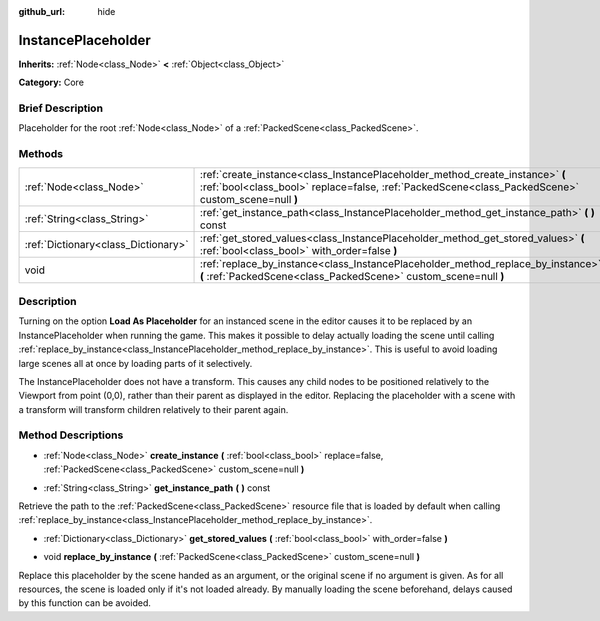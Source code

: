 :github_url: hide

.. Generated automatically by doc/tools/makerst.py in Godot's source tree.
.. DO NOT EDIT THIS FILE, but the InstancePlaceholder.xml source instead.
.. The source is found in doc/classes or modules/<name>/doc_classes.

.. _class_InstancePlaceholder:

InstancePlaceholder
===================

**Inherits:** :ref:`Node<class_Node>` **<** :ref:`Object<class_Object>`

**Category:** Core

Brief Description
-----------------

Placeholder for the root :ref:`Node<class_Node>` of a :ref:`PackedScene<class_PackedScene>`.

Methods
-------

+-------------------------------------+-------------------------------------------------------------------------------------------------------------------------------------------------------------------------------------+
| :ref:`Node<class_Node>`             | :ref:`create_instance<class_InstancePlaceholder_method_create_instance>` **(** :ref:`bool<class_bool>` replace=false, :ref:`PackedScene<class_PackedScene>` custom_scene=null **)** |
+-------------------------------------+-------------------------------------------------------------------------------------------------------------------------------------------------------------------------------------+
| :ref:`String<class_String>`         | :ref:`get_instance_path<class_InstancePlaceholder_method_get_instance_path>` **(** **)** const                                                                                      |
+-------------------------------------+-------------------------------------------------------------------------------------------------------------------------------------------------------------------------------------+
| :ref:`Dictionary<class_Dictionary>` | :ref:`get_stored_values<class_InstancePlaceholder_method_get_stored_values>` **(** :ref:`bool<class_bool>` with_order=false **)**                                                   |
+-------------------------------------+-------------------------------------------------------------------------------------------------------------------------------------------------------------------------------------+
| void                                | :ref:`replace_by_instance<class_InstancePlaceholder_method_replace_by_instance>` **(** :ref:`PackedScene<class_PackedScene>` custom_scene=null **)**                                |
+-------------------------------------+-------------------------------------------------------------------------------------------------------------------------------------------------------------------------------------+

Description
-----------

Turning on the option **Load As Placeholder** for an instanced scene in the editor causes it to be replaced by an InstancePlaceholder when running the game. This makes it possible to delay actually loading the scene until calling :ref:`replace_by_instance<class_InstancePlaceholder_method_replace_by_instance>`. This is useful to avoid loading large scenes all at once by loading parts of it selectively.

The InstancePlaceholder does not have a transform. This causes any child nodes to be positioned relatively to the Viewport from point (0,0), rather than their parent as displayed in the editor. Replacing the placeholder with a scene with a transform will transform children relatively to their parent again.

Method Descriptions
-------------------

.. _class_InstancePlaceholder_method_create_instance:

- :ref:`Node<class_Node>` **create_instance** **(** :ref:`bool<class_bool>` replace=false, :ref:`PackedScene<class_PackedScene>` custom_scene=null **)**

.. _class_InstancePlaceholder_method_get_instance_path:

- :ref:`String<class_String>` **get_instance_path** **(** **)** const

Retrieve the path to the :ref:`PackedScene<class_PackedScene>` resource file that is loaded by default when calling :ref:`replace_by_instance<class_InstancePlaceholder_method_replace_by_instance>`.

.. _class_InstancePlaceholder_method_get_stored_values:

- :ref:`Dictionary<class_Dictionary>` **get_stored_values** **(** :ref:`bool<class_bool>` with_order=false **)**

.. _class_InstancePlaceholder_method_replace_by_instance:

- void **replace_by_instance** **(** :ref:`PackedScene<class_PackedScene>` custom_scene=null **)**

Replace this placeholder by the scene handed as an argument, or the original scene if no argument is given. As for all resources, the scene is loaded only if it's not loaded already. By manually loading the scene beforehand, delays caused by this function can be avoided.

